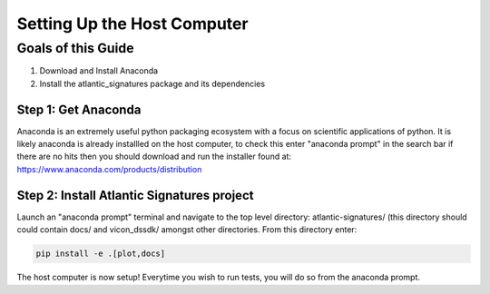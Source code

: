 ============================
Setting Up the Host Computer
============================

-------------------
Goals of this Guide
-------------------

#. Download and Install Anaconda

#. Install the atlantic_signatures package and its dependencies

Step 1: Get Anaconda
====================
Anaconda is an extremely useful python packaging ecosystem with a focus on
scientific applications of python. It is likely anaconda is already installled
on the host computer, to check this enter "anaconda prompt" in the search bar
if there are no hits then you should download and run the installer found at:
https://www.anaconda.com/products/distribution

Step 2: Install Atlantic Signatures project
===========================================
Launch an "anaconda prompt" terminal and navigate to the top level directory:
atlantic-signatures/ (this directory should could contain docs/ and vicon_dssdk/
amongst other directories. From this directory enter:

.. code-block:: batch

    pip install -e .[plot,docs]

The host computer is now setup! Everytime you wish to run tests, you will do
so from the anaconda prompt.

.. todo::

    Update the host setup instructions.
